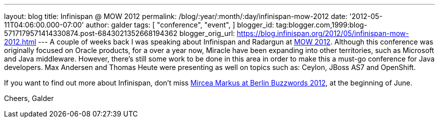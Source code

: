 ---
layout: blog
title: Infinispan @ MOW 2012
permalink: /blog/:year/:month/:day/infinispan-mow-2012
date: '2012-05-11T04:06:00.000-07:00'
author: galder
tags: [ "conference",
"event",
]
blogger_id: tag:blogger.com,1999:blog-5717179571414330874.post-6843021352668194362
blogger_orig_url: https://blog.infinispan.org/2012/05/infinispan-mow-2012.html
---
A couple of weeks back I was speaking about Infinispan and Radargun at
http://mow2012.dk/[MOW 2012]. Although this conference was originally
focused on Oracle products, for a over a year now, Miracle have been
expanding into other territories, such as Microsoft and Java middleware.
However, there's still some work to be done in this area in order to
make this a must-go conference for Java developers. Max Andersen and
Thomas Heute were presenting as well on topics such as: Ceylon, JBoss
AS7 and OpenShift.

If you want to find out more about Infinispan, don't miss
http://berlinbuzzwords.de/content/mircea-markus[Mircea Markus at Berlin
Buzzwords 2012], at the beginning of June.

Cheers,
Galder
